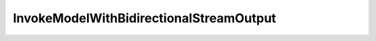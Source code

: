 ..
     Code generated by smithy-python-codegen DO NOT EDIT.

.. _InvokeModelWithBidirectionalStreamOutput:

InvokeModelWithBidirectionalStreamOutput
========================================

.. autodata:: aws_sdk_bedrock_runtime.models.InvokeModelWithBidirectionalStreamOutput
